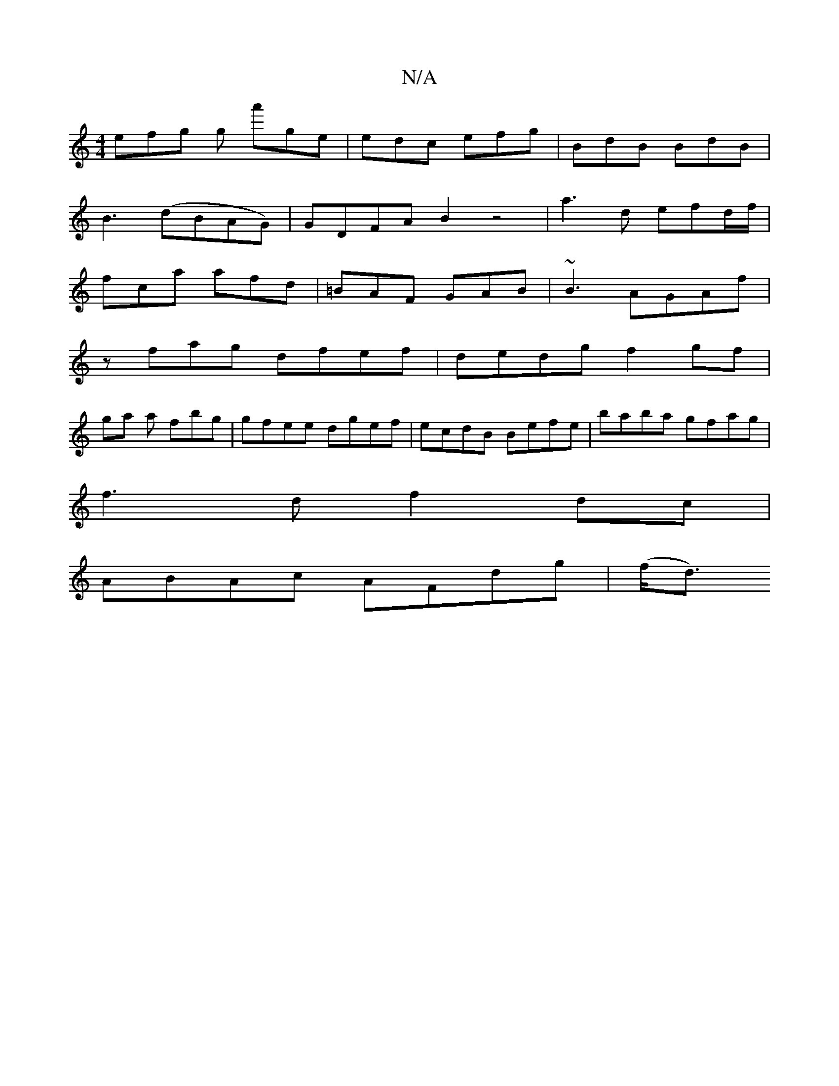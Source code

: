 X:1
T:N/A
M:4/4
R:N/A
K:Cmajor
efg g a'ge|edc efg | BdB BdB | 
B3 (dBAG)|GDFA B2z4|a3d efd/f/ |
fca afd | =BAF GAB | ~B3 AGAf | 
zfag dfef| dedg f2gf |
ga a fbg | gfee dgef | ecdB Befe | baba gfag |
f3d f2 dc |
ABAc AFdg | (f<d) "G